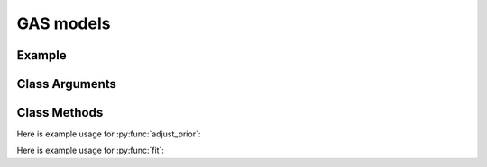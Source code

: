 GAS models
==================================

Example
----------

.. code-block:: python
   :linenos:

   import numpy as np
   import pandas as pd
   import pyflux as pf

   d = pd.read_csv("https://vincentarelbundock.github/io/Rdatasets/csv/MASS/drivers.csv")
   accidents = d['drivers'].values

   model = pf.GAS(data=accidents,ar=1,sc=1,dist='Poisson')

Class Arguments
----------


.. py:class:: GAS(data,ar,sc,integ,target,family)

   .. py:attribute:: data

      pd.DataFrame or array-like : the time-series data

   .. py:attribute:: ar

      int : the number of autoregressive terms

   .. py:attribute:: sc

      int : the number of score terms

   .. py:attribute:: integ
      
      int : Specifies how many time to difference the time series.

   .. py:attribute:: target

      string (data is DataFrame) or int (data is np.array) : which column to use as the time series. If None, the first column will be chosen as the data.

   .. py:attribute:: family

      a GAS family object; choices include GASExponential(), GASLaplace(), GASNormal(), GASPoisson(), GASSkewt(), GASt()

Class Methods
----------

.. py:function:: adjust_prior(index, prior)

   Adjusts the priors of the model. **index** can be an int or a list. **prior** is a prior object, such as Normal(0,3).

Here is example usage for :py:func:`adjust_prior`:

.. code-block:: python
   :linenos:

   import pyflux as pf

   # model = ... (specify a model)
   model.list_priors()
   model.adjust_prior(2,pf.Normal(0,1))

.. py:function:: fit(method,**kwargs)
   
   Estimates latent variables for the model. Returns a Results object. **method** is an inference/estimation option; see Bayesian Inference and Classical Inference sections for options. If no **method** is provided then a default will be used.

   Optional arguments are specific to the **method** you choose - see the documentation for these methods for more detail.

Here is example usage for :py:func:`fit`:

.. code-block:: python
   :linenos:

   import pyflux as pf

   # model = ... (specify a model)
   model.fit("M-H",nsims=20000)

.. py:function:: plot_fit(**kwargs)
   
   Graphs the fit of the model.

   Optional arguments include **figsize** - the dimensions of the figure to plot.

.. py:function:: plot_z(indices, figsize)

   Returns a plot of the latent variables and their associated uncertainty. **indices** is a list referring to the latent variable indices that you want ot plot. Figsize specifies how big the plot will be.

.. py:function:: plot_predict(h,past_values,intervals,**kwargs)
   
   Plots predictions of the model. **h** is an int of how many steps ahead to predict. **past_values** is an int of how many past values of the series to plot. **intervals** is a bool on whether to include confidence/credibility intervals or not.

   Optional arguments include **figsize** - the dimensions of the figure to plot.

.. py:function:: plot_predict_is(h,past_values,intervals,**kwargs)
   
   Plots in-sample rolling predictions for the model. **h** is an int of how many previous steps to simulate performance on. **past_values** is an int of how many past values of the series to plot. **intervals** is a bool on whether to include confidence/credibility intervals or not.

   Optional arguments include **figsize** - the dimensions of the figure to plot.

.. py:function:: predict(h)
   
   Returns DataFrame of model predictions. **h** is an int of how many steps ahead to predict. 

.. py:function:: predict_is(h)
   
   Returns DataFrame of in-sample rolling predictions for the model. **h** is an int of how many previous steps to simulate performance on.
